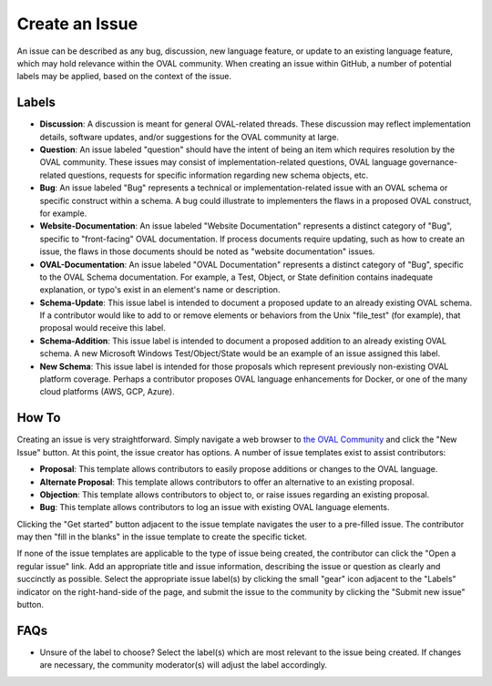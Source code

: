 .. _create-an-issue:

Create an Issue
===============

An issue can be described as any bug, discussion, new language feature, or update to an existing language feature, which may hold relevance within the OVAL community.  When creating an issue within GitHub, a number of potential labels may be applied, based on the context of the issue.

Labels
-----------

* **Discussion**: A discussion is meant for general OVAL-related threads.  These discussion may reflect implementation details, software updates, and/or suggestions for the OVAL community at large.
* **Question**: An issue labeled "question" should have the intent of being an item which requires resolution by the OVAL community.  These issues may consist of implementation-related questions, OVAL language governance-related questions, requests for specific information regarding new schema objects, etc.
* **Bug**: An issue labeled "Bug" represents a technical or implementation-related issue with an OVAL schema or specific construct within a schema.  A bug could illustrate to  implementers the flaws in a proposed OVAL construct, for example.
* **Website-Documentation**: An issue labeled "Website Documentation" represents a distinct category of "Bug", specific to "front-facing" OVAL documentation.  If process documents require updating, such as how to create an issue, the flaws in those documents should be noted as "website documentation" issues.
* **OVAL-Documentation**:  An issue labeled "OVAL Documentation" represents a distinct category of "Bug", specific to the OVAL Schema documentation.  For example, a Test, Object, or State definition contains inadequate explanation, or typo's exist in an element's name or description.
* **Schema-Update**: This issue label is intended to document a proposed update to an already existing OVAL schema.  If a contributor would like to add to or remove elements or behaviors from the Unix "file_test" (for example), that proposal would receive this label.
* **Schema-Addition**: This issue label is intended to document a proposed addition to an already existing OVAL schema.  A new Microsoft Windows Test/Object/State would be an example of an issue assigned this label. 
* **New Schema**: This issue label is intended for those proposals which represent previously non-existing OVAL platform coverage.  Perhaps a contributor proposes OVAL language enhancements for Docker, or one of the many cloud platforms (AWS, GCP, Azure).

How To
------

Creating an issue is very straightforward.  Simply navigate a web browser to `the OVAL Community <https://github.com/OVAL-Community/OVAL/issues>`_ and click the "New Issue" button.  At this point, the issue creator has options.  A number of issue templates exist to assist contributors:

* **Proposal**: This template allows contributors to easily propose additions or changes to the OVAL language.
* **Alternate Proposal**: This template allows contributors to offer an alternative to an existing proposal.
* **Objection**: This template allows contributors to object to, or raise issues regarding an existing proposal.
* **Bug**:  This template allows contributors to log an issue with existing OVAL language elements.

Clicking the "Get started" button adjacent to the issue template navigates the user to a pre-filled issue.  The contributor may then "fill in the blanks" in the issue template to create the specific ticket.

If none of the issue templates are applicable to the type of issue being created, the contributor can click the "Open a regular issue" link.  Add an appropriate title and issue information, describing the issue or question as clearly and succinctly as possible.  Select the appropriate issue label(s) by clicking the small "gear" icon adjacent to the "Labels" indicator on the right-hand-side of the page, and submit the issue to the community by clicking the "Submit new issue" button.

FAQs
----

* Unsure of the label to choose?  Select the label(s) which are most relevant to the issue being created.  If changes are necessary, the community moderator(s) will adjust the label accordingly.

